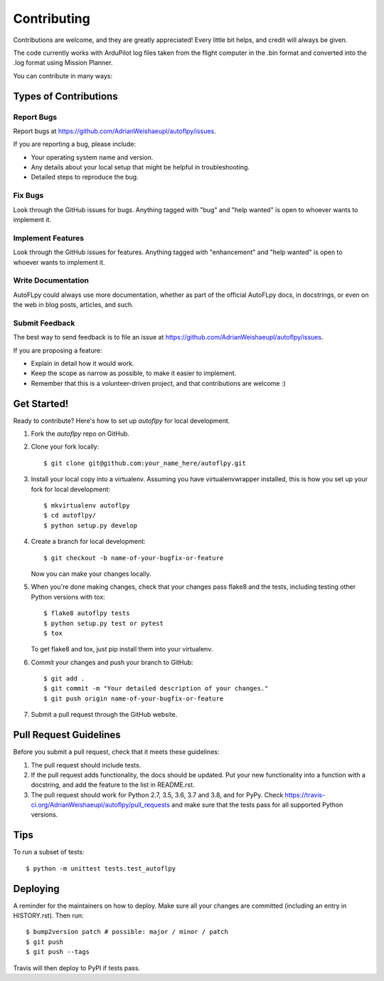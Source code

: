 .. highlight:: shell

============
Contributing
============

Contributions are welcome, and they are greatly appreciated! Every little bit
helps, and credit will always be given.

The code currently works with ArduPilot log files taken from the flight computer in the .bin format and converted into the .log format using Mission Planner.

You can contribute in many ways:

Types of Contributions
----------------------

Report Bugs
~~~~~~~~~~~

Report bugs at https://github.com/AdrianWeishaeupl/autoflpy/issues.

If you are reporting a bug, please include:

* Your operating system name and version.
* Any details about your local setup that might be helpful in troubleshooting.
* Detailed steps to reproduce the bug.

Fix Bugs
~~~~~~~~

Look through the GitHub issues for bugs. Anything tagged with "bug" and "help
wanted" is open to whoever wants to implement it.

Implement Features
~~~~~~~~~~~~~~~~~~

Look through the GitHub issues for features. Anything tagged with "enhancement"
and "help wanted" is open to whoever wants to implement it.

Write Documentation
~~~~~~~~~~~~~~~~~~~

AutoFLpy could always use more documentation, whether as part of the
official AutoFLpy docs, in docstrings, or even on the web in blog posts,
articles, and such.

Submit Feedback
~~~~~~~~~~~~~~~

The best way to send feedback is to file an issue at https://github.com/AdrianWeishaeupl/autoflpy/issues.

If you are proposing a feature:

* Explain in detail how it would work.
* Keep the scope as narrow as possible, to make it easier to implement.
* Remember that this is a volunteer-driven project, and that contributions
  are welcome :)

Get Started!
------------

Ready to contribute? Here's how to set up `autoflpy` for local development.

1. Fork the `autoflpy` repo on GitHub.
2. Clone your fork locally::

    $ git clone git@github.com:your_name_here/autoflpy.git

3. Install your local copy into a virtualenv. Assuming you have virtualenvwrapper installed, this is how you set up your fork for local development::

    $ mkvirtualenv autoflpy
    $ cd autoflpy/
    $ python setup.py develop

4. Create a branch for local development::

    $ git checkout -b name-of-your-bugfix-or-feature

   Now you can make your changes locally.

5. When you're done making changes, check that your changes pass flake8 and the
   tests, including testing other Python versions with tox::

    $ flake8 autoflpy tests
    $ python setup.py test or pytest
    $ tox

   To get flake8 and tox, just pip install them into your virtualenv.

6. Commit your changes and push your branch to GitHub::

    $ git add .
    $ git commit -m "Your detailed description of your changes."
    $ git push origin name-of-your-bugfix-or-feature

7. Submit a pull request through the GitHub website.

Pull Request Guidelines
-----------------------

Before you submit a pull request, check that it meets these guidelines:

1. The pull request should include tests.
2. If the pull request adds functionality, the docs should be updated. Put
   your new functionality into a function with a docstring, and add the
   feature to the list in README.rst.
3. The pull request should work for Python 2.7, 3.5, 3.6, 3.7 and 3.8, and for PyPy. Check
   https://travis-ci.org/AdrianWeishaeupl/autoflpy/pull_requests
   and make sure that the tests pass for all supported Python versions.

Tips
----

To run a subset of tests::


    $ python -m unittest tests.test_autoflpy

Deploying
---------

A reminder for the maintainers on how to deploy.
Make sure all your changes are committed (including an entry in HISTORY.rst).
Then run::

$ bump2version patch # possible: major / minor / patch
$ git push
$ git push --tags

Travis will then deploy to PyPI if tests pass.
